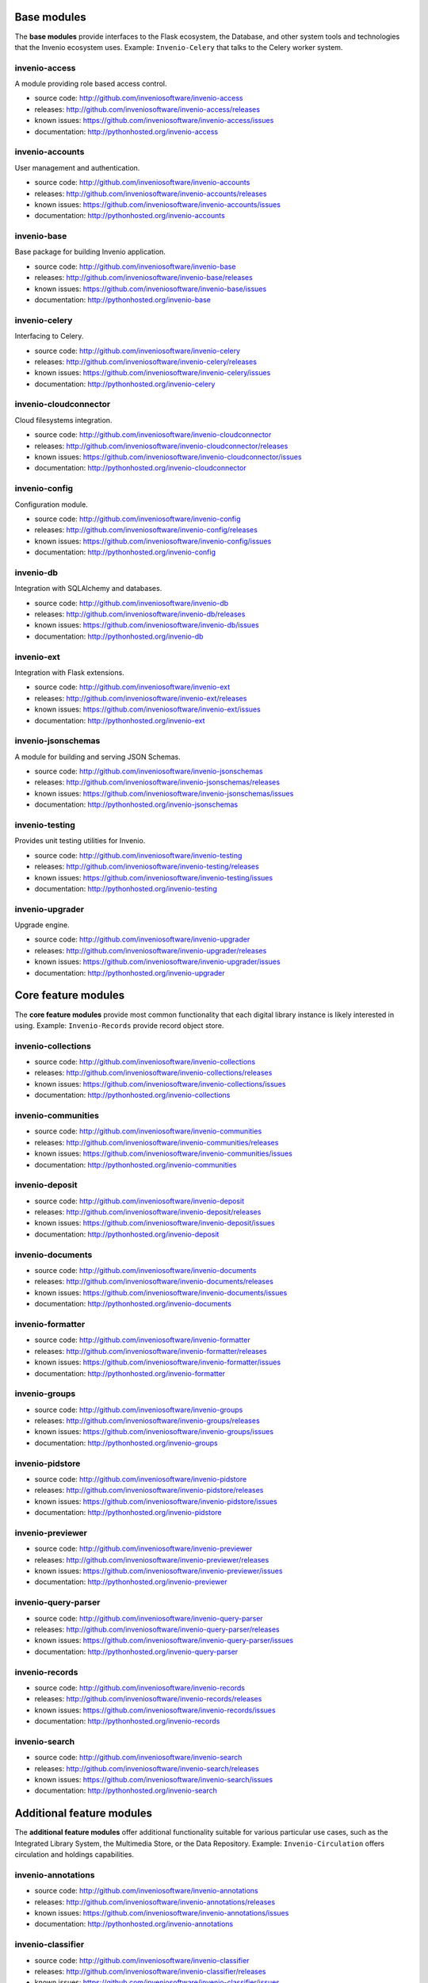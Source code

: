 .. This file is part of Invenio
   Copyright (C) 2015 CERN.

   Invenio is free software; you can redistribute it and/or
   modify it under the terms of the GNU General Public License as
   published by the Free Software Foundation; either version 2 of the
   License, or (at your option) any later version.

   Invenio is distributed in the hope that it will be useful, but
   WITHOUT ANY WARRANTY; without even the implied warranty of
   MERCHANTABILITY or FITNESS FOR A PARTICULAR PURPOSE.  See the GNU
   General Public License for more details.

   You should have received a copy of the GNU General Public License
   along with Invenio; if not, write to the Free Software Foundation, Inc.,
   59 Temple Place, Suite 330, Boston, MA 02111-1307, USA.


Base modules
============

The **base modules** provide interfaces to the Flask ecosystem, the Database,
and other system tools and technologies that the Invenio ecosystem uses.
Example: ``Invenio-Celery`` that talks to the Celery worker system.

invenio-access
++++++++++++++

A module providing role based access control.

- source code: `<http://github.com/inveniosoftware/invenio-access>`_
- releases: `<http://github.com/inveniosoftware/invenio-access/releases>`_
- known issues: `<https://github.com/inveniosoftware/invenio-access/issues>`_
- documentation: `<http://pythonhosted.org/invenio-access>`_

invenio-accounts
++++++++++++++++

User management and authentication.

- source code: `<http://github.com/inveniosoftware/invenio-accounts>`_
- releases: `<http://github.com/inveniosoftware/invenio-accounts/releases>`_
- known issues: `<https://github.com/inveniosoftware/invenio-accounts/issues>`_
- documentation: `<http://pythonhosted.org/invenio-accounts>`_

invenio-base
++++++++++++

Base package for building Invenio application.

- source code: `<http://github.com/inveniosoftware/invenio-base>`_
- releases: `<http://github.com/inveniosoftware/invenio-base/releases>`_
- known issues: `<https://github.com/inveniosoftware/invenio-base/issues>`_
- documentation: `<http://pythonhosted.org/invenio-base>`_

invenio-celery
++++++++++++++

Interfacing to Celery.

- source code: `<http://github.com/inveniosoftware/invenio-celery>`_
- releases: `<http://github.com/inveniosoftware/invenio-celery/releases>`_
- known issues: `<https://github.com/inveniosoftware/invenio-celery/issues>`_
- documentation: `<http://pythonhosted.org/invenio-celery>`_

invenio-cloudconnector
++++++++++++++++++++++

Cloud filesystems integration.

- source code: `<http://github.com/inveniosoftware/invenio-cloudconnector>`_
- releases: `<http://github.com/inveniosoftware/invenio-cloudconnector/releases>`_
- known issues: `<https://github.com/inveniosoftware/invenio-cloudconnector/issues>`_
- documentation: `<http://pythonhosted.org/invenio-cloudconnector>`_

invenio-config
++++++++++++++

Configuration module.

- source code: `<http://github.com/inveniosoftware/invenio-config>`_
- releases: `<http://github.com/inveniosoftware/invenio-config/releases>`_
- known issues: `<https://github.com/inveniosoftware/invenio-config/issues>`_
- documentation: `<http://pythonhosted.org/invenio-config>`_

invenio-db
++++++++++

Integration with SQLAlchemy and databases.

- source code: `<http://github.com/inveniosoftware/invenio-db>`_
- releases: `<http://github.com/inveniosoftware/invenio-db/releases>`_
- known issues: `<https://github.com/inveniosoftware/invenio-db/issues>`_
- documentation: `<http://pythonhosted.org/invenio-db>`_

invenio-ext
+++++++++++

Integration with Flask extensions.

- source code: `<http://github.com/inveniosoftware/invenio-ext>`_
- releases: `<http://github.com/inveniosoftware/invenio-ext/releases>`_
- known issues: `<https://github.com/inveniosoftware/invenio-ext/issues>`_
- documentation: `<http://pythonhosted.org/invenio-ext>`_

invenio-jsonschemas
+++++++++++++++++++

A module for building and serving JSON Schemas.

- source code: `<http://github.com/inveniosoftware/invenio-jsonschemas>`_
- releases: `<http://github.com/inveniosoftware/invenio-jsonschemas/releases>`_
- known issues: `<https://github.com/inveniosoftware/invenio-jsonschemas/issues>`_
- documentation: `<http://pythonhosted.org/invenio-jsonschemas>`_

invenio-testing
+++++++++++++++

Provides unit testing utilities for Invenio.

- source code: `<http://github.com/inveniosoftware/invenio-testing>`_
- releases: `<http://github.com/inveniosoftware/invenio-testing/releases>`_
- known issues: `<https://github.com/inveniosoftware/invenio-testing/issues>`_
- documentation: `<http://pythonhosted.org/invenio-testing>`_

invenio-upgrader
++++++++++++++++

Upgrade engine.

- source code: `<http://github.com/inveniosoftware/invenio-upgrader>`_
- releases: `<http://github.com/inveniosoftware/invenio-upgrader/releases>`_
- known issues: `<https://github.com/inveniosoftware/invenio-upgrader/issues>`_
- documentation: `<http://pythonhosted.org/invenio-upgrader>`_

Core feature modules
====================

The **core feature modules** provide most common functionality that each digital
library instance is likely interested in using. Example: ``Invenio-Records``
provide record object store.

invenio-collections
+++++++++++++++++++

- source code: `<http://github.com/inveniosoftware/invenio-collections>`_
- releases: `<http://github.com/inveniosoftware/invenio-collections/releases>`_
- known issues: `<https://github.com/inveniosoftware/invenio-collections/issues>`_
- documentation: `<http://pythonhosted.org/invenio-collections>`_

invenio-communities
+++++++++++++++++++

- source code: `<http://github.com/inveniosoftware/invenio-communities>`_
- releases: `<http://github.com/inveniosoftware/invenio-communities/releases>`_
- known issues: `<https://github.com/inveniosoftware/invenio-communities/issues>`_
- documentation: `<http://pythonhosted.org/invenio-communities>`_

invenio-deposit
+++++++++++++++

- source code: `<http://github.com/inveniosoftware/invenio-deposit>`_
- releases: `<http://github.com/inveniosoftware/invenio-deposit/releases>`_
- known issues: `<https://github.com/inveniosoftware/invenio-deposit/issues>`_
- documentation: `<http://pythonhosted.org/invenio-deposit>`_

invenio-documents
+++++++++++++++++

- source code: `<http://github.com/inveniosoftware/invenio-documents>`_
- releases: `<http://github.com/inveniosoftware/invenio-documents/releases>`_
- known issues: `<https://github.com/inveniosoftware/invenio-documents/issues>`_
- documentation: `<http://pythonhosted.org/invenio-documents>`_

invenio-formatter
+++++++++++++++++

- source code: `<http://github.com/inveniosoftware/invenio-formatter>`_
- releases: `<http://github.com/inveniosoftware/invenio-formatter/releases>`_
- known issues: `<https://github.com/inveniosoftware/invenio-formatter/issues>`_
- documentation: `<http://pythonhosted.org/invenio-formatter>`_

invenio-groups
++++++++++++++

- source code: `<http://github.com/inveniosoftware/invenio-groups>`_
- releases: `<http://github.com/inveniosoftware/invenio-groups/releases>`_
- known issues: `<https://github.com/inveniosoftware/invenio-groups/issues>`_
- documentation: `<http://pythonhosted.org/invenio-groups>`_

invenio-pidstore
++++++++++++++++

- source code: `<http://github.com/inveniosoftware/invenio-pidstore>`_
- releases: `<http://github.com/inveniosoftware/invenio-pidstore/releases>`_
- known issues: `<https://github.com/inveniosoftware/invenio-pidstore/issues>`_
- documentation: `<http://pythonhosted.org/invenio-pidstore>`_

invenio-previewer
+++++++++++++++++

- source code: `<http://github.com/inveniosoftware/invenio-previewer>`_
- releases: `<http://github.com/inveniosoftware/invenio-previewer/releases>`_
- known issues: `<https://github.com/inveniosoftware/invenio-previewer/issues>`_
- documentation: `<http://pythonhosted.org/invenio-previewer>`_

invenio-query-parser
++++++++++++++++++++

- source code: `<http://github.com/inveniosoftware/invenio-query-parser>`_
- releases: `<http://github.com/inveniosoftware/invenio-query-parser/releases>`_
- known issues: `<https://github.com/inveniosoftware/invenio-query-parser/issues>`_
- documentation: `<http://pythonhosted.org/invenio-query-parser>`_

invenio-records
+++++++++++++++

- source code: `<http://github.com/inveniosoftware/invenio-records>`_
- releases: `<http://github.com/inveniosoftware/invenio-records/releases>`_
- known issues: `<https://github.com/inveniosoftware/invenio-records/issues>`_
- documentation: `<http://pythonhosted.org/invenio-records>`_

invenio-search
++++++++++++++

- source code: `<http://github.com/inveniosoftware/invenio-search>`_
- releases: `<http://github.com/inveniosoftware/invenio-search/releases>`_
- known issues: `<https://github.com/inveniosoftware/invenio-search/issues>`_
- documentation: `<http://pythonhosted.org/invenio-search>`_

Additional feature modules
==========================

The **additional feature modules** offer additional functionality suitable for
various particular use cases, such as the Integrated Library System, the
Multimedia Store, or the Data Repository. Example: ``Invenio-Circulation``
offers circulation and holdings capabilities.

invenio-annotations
+++++++++++++++++++

- source code: `<http://github.com/inveniosoftware/invenio-annotations>`_
- releases: `<http://github.com/inveniosoftware/invenio-annotations/releases>`_
- known issues: `<https://github.com/inveniosoftware/invenio-annotations/issues>`_
- documentation: `<http://pythonhosted.org/invenio-annotations>`_

invenio-classifier
++++++++++++++++++

- source code: `<http://github.com/inveniosoftware/invenio-classifier>`_
- releases: `<http://github.com/inveniosoftware/invenio-classifier/releases>`_
- known issues: `<https://github.com/inveniosoftware/invenio-classifier/issues>`_
- documentation: `<http://pythonhosted.org/invenio-classifier>`_

invenio-client
++++++++++++++

- source code: `<http://github.com/inveniosoftware/invenio-client>`_
- releases: `<http://github.com/inveniosoftware/invenio-client/releases>`_
- known issues: `<https://github.com/inveniosoftware/invenio-client/issues>`_
- documentation: `<http://pythonhosted.org/invenio-client>`_

invenio-comments
++++++++++++++++

- source code: `<http://github.com/inveniosoftware/invenio-comments>`_
- releases: `<http://github.com/inveniosoftware/invenio-comments/releases>`_
- known issues: `<https://github.com/inveniosoftware/invenio-comments/issues>`_
- documentation: `<http://pythonhosted.org/invenio-comments>`_

invenio-knowledge
+++++++++++++++++

- source code: `<http://github.com/inveniosoftware/invenio-knowledge>`_
- releases: `<http://github.com/inveniosoftware/invenio-knowledge/releases>`_
- known issues: `<https://github.com/inveniosoftware/invenio-knowledge/issues>`_
- documentation: `<http://pythonhosted.org/invenio-knowledge>`_

invenio-news
++++++++++++

- source code: `<http://github.com/inveniosoftware/invenio-news>`_
- releases: `<http://github.com/inveniosoftware/invenio-news/releases>`_
- known issues: `<https://github.com/inveniosoftware/invenio-news/issues>`_
- documentation: `<http://pythonhosted.org/invenio-news>`_

invenio-oaiharvester
++++++++++++++++++++

- source code: `<http://github.com/inveniosoftware/invenio-oaiharvester>`_
- releases: `<http://github.com/inveniosoftware/invenio-oaiharvester/releases>`_
- known issues: `<https://github.com/inveniosoftware/invenio-oaiharvester/issues>`_
- documentation: `<http://pythonhosted.org/invenio-oaiharvester>`_

invenio-oauth2server
++++++++++++++++++++

- source code: `<http://github.com/inveniosoftware/invenio-oauth2server>`_
- releases: `<http://github.com/inveniosoftware/invenio-oauth2server/releases>`_
- known issues: `<https://github.com/inveniosoftware/invenio-oauth2server/issues>`_
- documentation: `<http://pythonhosted.org/invenio-oauth2server>`_

invenio-oauthclient
+++++++++++++++++++

- source code: `<http://github.com/inveniosoftware/invenio-oauthclient>`_
- releases: `<http://github.com/inveniosoftware/invenio-oauthclient/releases>`_
- known issues: `<https://github.com/inveniosoftware/invenio-oauthclient/issues>`_
- documentation: `<http://pythonhosted.org/invenio-oauthclient>`_

invenio-pages
+++++++++++++

- source code: `<http://github.com/inveniosoftware/invenio-pages>`_
- releases: `<http://github.com/inveniosoftware/invenio-pages/releases>`_
- known issues: `<https://github.com/inveniosoftware/invenio-pages/issues>`_
- documentation: `<http://pythonhosted.org/invenio-pages>`_

invenio-previewer-ispy
++++++++++++++++++++++

- source code: `<http://github.com/inveniosoftware/invenio-previewer-ispy>`_
- releases: `<http://github.com/inveniosoftware/invenio-previewer-ispy/releases>`_
- known issues: `<https://github.com/inveniosoftware/invenio-previewer-ispy/issues>`_
- documentation: `<http://pythonhosted.org/invenio-previewer-ispy>`_

invenio-redirector
++++++++++++++++++

- source code: `<http://github.com/inveniosoftware/invenio-redirector>`_
- releases: `<http://github.com/inveniosoftware/invenio-redirector/releases>`_
- known issues: `<https://github.com/inveniosoftware/invenio-redirector/issues>`_
- documentation: `<http://pythonhosted.org/invenio-redirector>`_

invenio-sequencegenerator
+++++++++++++++++++++++++

- source code: `<http://github.com/inveniosoftware/invenio-sequencegenerator>`_
- releases: `<http://github.com/inveniosoftware/invenio-sequencegenerator/releases>`_
- known issues: `<https://github.com/inveniosoftware/invenio-sequencegenerator/issues>`_
- documentation: `<http://pythonhosted.org/invenio-sequencegenerator>`_

invenio-tags
++++++++++++

- source code: `<http://github.com/inveniosoftware/invenio-tags>`_
- releases: `<http://github.com/inveniosoftware/invenio-tags/releases>`_
- known issues: `<https://github.com/inveniosoftware/invenio-tags/issues>`_
- documentation: `<http://pythonhosted.org/invenio-tags>`_

invenio-unapi
+++++++++++++

- source code: `<http://github.com/inveniosoftware/invenio-unapi>`_
- releases: `<http://github.com/inveniosoftware/invenio-unapi/releases>`_
- known issues: `<https://github.com/inveniosoftware/invenio-unapi/issues>`_
- documentation: `<http://pythonhosted.org/invenio-unapi>`_

invenio-utils
+++++++++++++

- source code: `<http://github.com/inveniosoftware/invenio-utils>`_
- releases: `<http://github.com/inveniosoftware/invenio-utils/releases>`_
- known issues: `<https://github.com/inveniosoftware/invenio-utils/issues>`_
- documentation: `<http://pythonhosted.org/invenio-utils>`_

invenio-webhooks
++++++++++++++++

- source code: `<http://github.com/inveniosoftware/invenio-webhooks>`_
- releases: `<http://github.com/inveniosoftware/invenio-webhooks/releases>`_
- known issues: `<https://github.com/inveniosoftware/invenio-webhooks/issues>`_
- documentation: `<http://pythonhosted.org/invenio-webhooks>`_

invenio-workflows
+++++++++++++++++

- source code: `<http://github.com/inveniosoftware/invenio-workflows>`_
- releases: `<http://github.com/inveniosoftware/invenio-workflows/releases>`_
- known issues: `<https://github.com/inveniosoftware/invenio-workflows/issues>`_
- documentation: `<http://pythonhosted.org/invenio-workflows>`_

